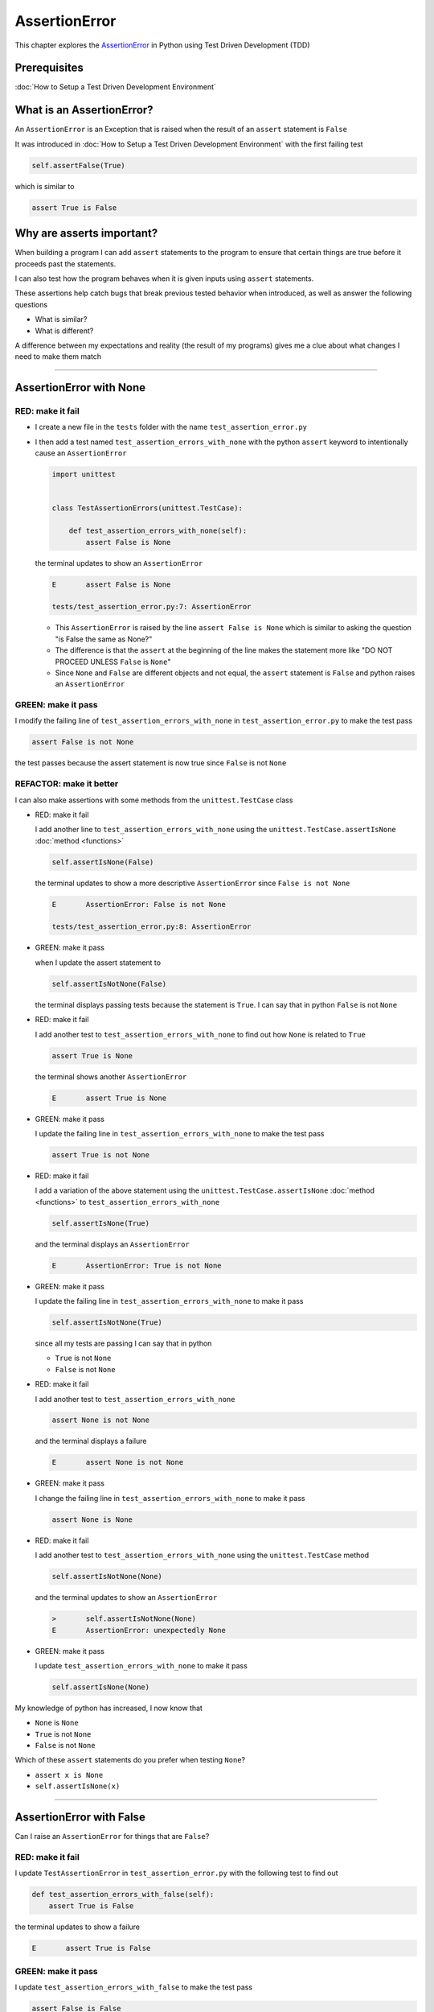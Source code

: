 
AssertionError
==============

This chapter explores the `AssertionError <https://docs.python.org/3/library/exceptions.html?highlight=assertionerror#AssertionError>`_ in Python using Test Driven Development (TDD)

Prerequisites
-------------


:doc:`How to Setup a Test Driven Development Environment`


What is an AssertionError?
--------------------------

An ``AssertionError`` is an Exception that is raised when the result of an ``assert`` statement is ``False``

It was introduced in :doc:`How to Setup a Test Driven Development Environment` with the first failing test

.. code-block:: python

  self.assertFalse(True)

which is similar to

.. code-block:: python

  assert True is False

Why are asserts important?
--------------------------

When building a program I can add ``assert`` statements to the program to ensure that certain things are true before it proceeds past the statements.

I can also test how the program behaves when it is given inputs using ``assert`` statements.

These assertions help catch bugs that break previous tested behavior when introduced, as well as answer the following questions


* What is similar?
* What is different?

A difference between my expectations and reality (the result of my programs) gives me a clue about what changes I need to make them match

----

AssertionError with None
------------------------

RED: make it fail
^^^^^^^^^^^^^^^^^

* I create a new file in the ``tests`` folder with the name ``test_assertion_error.py``
* I then add a test named ``test_assertion_errors_with_none`` with the python ``assert`` keyword to intentionally cause an ``AssertionError``

  .. code-block:: python

      import unittest


      class TestAssertionErrors(unittest.TestCase):

          def test_assertion_errors_with_none(self):
              assert False is None

  the terminal updates to show an ``AssertionError``

  .. code-block:: python

    E       assert False is None

    tests/test_assertion_error.py:7: AssertionError

  - This ``AssertionError`` is raised by the line ``assert False is None`` which is similar to asking the question "is False the same as None?"
  - The difference is that the ``assert`` at the beginning of the line makes the statement more like "DO NOT PROCEED UNLESS ``False`` is ``None``"
  - Since ``None`` and ``False`` are different objects and not equal, the ``assert`` statement is ``False`` and python raises an ``AssertionError``

GREEN: make it pass
^^^^^^^^^^^^^^^^^^^

I modify the failing line of ``test_assertion_errors_with_none`` in ``test_assertion_error.py`` to make the test pass

.. code-block:: python

  assert False is not None

the test passes because the assert statement is now true since ``False`` is not ``None``

REFACTOR: make it better
^^^^^^^^^^^^^^^^^^^^^^^^

I can also make assertions with some methods from the ``unittest.TestCase`` class


* RED: make it fail

  I add another line to ``test_assertion_errors_with_none`` using the ``unittest.TestCase.assertIsNone`` :doc:`method <functions>`

  .. code-block:: python

    self.assertIsNone(False)

  the terminal updates to show a more descriptive ``AssertionError`` since ``False is not None``

  .. code-block:: python

      E       AssertionError: False is not None

      tests/test_assertion_error.py:8: AssertionError

* GREEN: make it pass

  when I update the assert statement to

  .. code-block:: python

      self.assertIsNotNone(False)

  the terminal displays passing tests because the statement is ``True``. I can say that in python ``False`` is not ``None``

* RED: make it fail

  I add another test to ``test_assertion_errors_with_none`` to find out how ``None`` is related to ``True``

  .. code-block:: python

      assert True is None

  the terminal shows another ``AssertionError``

  .. code-block:: python

      E       assert True is None

* GREEN: make it pass

  I update the failing line in ``test_assertion_errors_with_none`` to make the test pass

  .. code-block:: python

      assert True is not None

* RED: make it fail

  I add a variation of the above statement using the ``unittest.TestCase.assertIsNone`` :doc:`method <functions>` to ``test_assertion_errors_with_none``

  .. code-block:: python

      self.assertIsNone(True)

  and the terminal displays an ``AssertionError``

  .. code-block:: python

    E       AssertionError: True is not None

* GREEN: make it pass

  I update the failing line in ``test_assertion_errors_with_none`` to make it pass

  .. code-block:: python

    self.assertIsNotNone(True)

  since all my tests are passing I can say that in python

  - ``True`` is not ``None``
  - ``False`` is not ``None``

* RED: make it fail

  I add another test to ``test_assertion_errors_with_none``

  .. code-block:: python

      assert None is not None

  and the terminal displays a failure

  .. code-block:: python

      E       assert None is not None

* GREEN: make it pass

  I change the failing line in ``test_assertion_errors_with_none`` to make it pass

  .. code-block:: python

    assert None is None

* RED: make it fail

  I add another test to ``test_assertion_errors_with_none`` using the ``unittest.TestCase`` method

  .. code-block:: python

      self.assertIsNotNone(None)

  and the terminal updates to show an ``AssertionError``

  .. code-block:: python

      >       self.assertIsNotNone(None)
      E       AssertionError: unexpectedly None

* GREEN: make it pass

  I update ``test_assertion_errors_with_none`` to make it pass

  .. code-block:: python

      self.assertIsNone(None)

My knowledge of python has increased, I now know that

* ``None`` is ``None``
* ``True`` is not ``None``
* ``False`` is not ``None``

Which of these ``assert`` statements do you prefer when testing ``None``?

* ``assert x is None``
* ``self.assertIsNone(x)``

----

AssertionError with False
-------------------------

Can I raise an ``AssertionError`` for things that are ``False``?

RED: make it fail
^^^^^^^^^^^^^^^^^

I update ``TestAssertionError`` in ``test_assertion_error.py`` with the following test to find out

.. code-block:: python

    def test_assertion_errors_with_false(self):
        assert True is False

the terminal updates to show a failure

.. code-block:: python

   E       assert True is False

GREEN: make it pass
^^^^^^^^^^^^^^^^^^^

I update ``test_assertion_errors_with_false`` to make the test pass

.. code-block:: python

    assert False is False


RED: make it fail
^^^^^^^^^^^^^^^^^

What if I try the same test using the ``unittest.TestCase.assertFalse`` method by adding this line to ``test_assertion_errors_with_false``

.. code-block:: python

    self.assertFalse(True)

the terminal updates to show a failure

.. code-block:: python

   E       AssertionError: True is not false

this is familiar, it was the first failing test I wrote in :doc:`How to Setup a Test Driven Development Environment`

GREEN: make it pass
^^^^^^^^^^^^^^^^^^^

I update ``test_assertion_errors_with_false`` to make it pass

.. code-block:: python

    self.assertFalse(False)

I now know that in python

* ``False`` is ``False``
* ``False`` is not ``True``
* ``None`` is ``None``
* ``True`` is not ``None``
* ``False`` is not ``None``

----

AssertionError with True
------------------------

Can I raise an ``AssertionError`` for things that are ``True``?

RED: make it fail
^^^^^^^^^^^^^^^^^

I update ``TestAssertionError`` in ``test_assertion_error.py`` with the following test

.. code-block:: python

    def test_assertion_errors_with_true(self):
        assert False is True

the terminal updates to show a failure

.. code-block:: python

  E       assert False is True

GREEN: make it pass
^^^^^^^^^^^^^^^^^^^

I update ``test_assertion_errors_with_true`` to make it pass

.. code-block:: python

    assert True is True

RED: make it fail
^^^^^^^^^^^^^^^^^

What if I try the above test with the ``unittest.TestCase.assertTrue`` method ?

.. code-block:: python

    self.assertTrue(False)

the terminal shows an ``AssertionError``

.. code-block:: python

    E       AssertionError: False is not true

GREEN: make it pass
^^^^^^^^^^^^^^^^^^^

I update ``test_assertion_errors_with_false`` to make it pass

.. code-block:: python

    self.assertTrue(True)

My knowledge of python has grown, I now know that


* ``True`` is ``True``
* ``True`` is not ``False``
* ``False`` is ``False``
* ``False`` is not ``True``
* ``None`` is ``None``
* ``True`` is not ``None``
* ``False`` is not ``None``

I could sum up the above statements this way - in python ``True``, ``False`` and ``None`` are different. Understanding these differences helps me write useful programs. They show how python behaves and give a foundation of predictable expectations of the language.

----

AssertionError with Equality
----------------------------

I can also make assertions of equality, where I compare if two things are the same

RED: make it fail
^^^^^^^^^^^^^^^^^

I add a new test to ``TestAssertionError`` in ``test_assertion_error.py``

.. code-block:: python

    def test_assertion_errors_with_equality(self):
        assert False == None

the terminal displays an ``AssertionError``

.. code-block:: python

  E       assert False == None


GREEN: make it pass
^^^^^^^^^^^^^^^^^^^

I change ``test_assertion_errors_with_equality`` to make it pass

.. code-block:: python

    assert False != None

the test passes because ``False`` is not equal to ``None``

REFACTOR: make it better
^^^^^^^^^^^^^^^^^^^^^^^^


* RED: make it fail

  I update ``test_assertion_errors_with_equality`` with the ``unittest.TestCase`` method

  .. code-block:: python

      self.assertEqual(False, None)

  the terminal outputs an ``AssertionError``

  .. code-block:: python

      E       AssertionError: False != None

  The ``unittest.TestCase.assertEqual`` :doc:`method <functions>` checks if the two given inputs, ``False`` and ``None`` are equal

* GREEN: make it pass

  I change ``test_assertion_errors_with_equality`` to make it pass

  .. code-block:: python

      self.assertNotEqual(False, None)

  I have learned that in python

  * ``True`` is ``True``
  * ``True`` is not ``False``
  * ``False`` is ``False``
  * ``False`` is not ``True``
  * ``None`` is ``None``
  * ``True`` is not ``None``
  * ``False`` is not ``None`` and ``False`` is not equal to ``None``

* RED: make it fail

  I add a new line to ``test_assertion_errors_with_equality``

  .. code-block:: python

      assert True == None

  and the terminal responds with an ``AssertionError``

  .. code-block:: python

      E       assert True == None

* GREEN: make it pass

  I update the line in ``test_assertion_errors_with_equality`` to make it pass

  .. code-block:: python

      assert True != None

* RED: make it fail

  I add the ``unittest.TestCase.assertEqual`` method to ``test_assertion_errors_with_equality``

  .. code-block:: python

      self.assertEqual(True, None)

  the terminal outputs an ``AssertionError``

  .. code-block:: python

      E       AssertionError: True != None

* GREEN: make it pass

  I update ``test_assertion_errors_with_equality`` to make it pass

  .. code-block:: python

      self.assertNotEqual(True, None)

  the terminal updates to show passing tests. I can now say that in python

  * ``True`` is ``True``
  * ``True`` is not ``False``
  * ``False`` is ``False``
  * ``False`` is not ``True``
  * ``None`` is ``None``
  * ``True`` is not ``None`` and ``True`` is not equal to ``None``
  * ``False`` is not ``None`` and ``False`` is not equal to ``None``

* RED: make it fail

  There is a pattern here, I update ``test_assertion_errors_with_equality`` with the other cases from my statement above

  .. code-block:: python

      assert True != True
      self.assertNotEqual(True, True)

      assert True == False
      self.assertEqual(True, False)

      assert False != False
      self.assertNotEqual(False, False)

      assert False == True
      self.assertEqual(False, True)

      assert None != None
      self.assertNotEqual(None, None)

* GREEN: make it pass

  I update ``test_assertion_errors_with_equality`` to make each test pass

  .. code-block:: python

      assert True == True
      self.assertEqual(True, True)

      assert True != False
      self.assertNotEqual(True, False)

      assert False == False
      self.assertEqual(False, False)

      assert False != True
      self.assertNotEqual(False, True)

      assert None == None
      self.assertEqual(None, None)

  I can now say that in python

  * ``True`` is ``True`` and ``True`` is equal to ``True``
  * ``True`` is not ``False`` and ``True`` is not equal to ``False``
  * ``False`` is ``False`` and ``False`` is equal to ``False``
  * ``False`` is not ``True`` and ``False`` is not equal to ``True``
  * ``None`` is ``None`` and ``None`` is equal to ``None``
  * ``True`` is not ``None`` and ``True`` is not equal to ``None``
  * ``False`` is not ``None`` and ``False`` is not equal to ``None``

----


If you have been typing along *WELL DONE!* Your magic powers are growing. From the experiments above you now know


* how to test for equality
* how to test if something is ``None`` or not
* how to test if something is ``False`` or not
* how to test if something is ``True`` or not
* how to use ``assert`` statements
* how to use the following ``unittest.TestCase.assert`` methods

  - ``assertIsNone`` - is this thing ``None``?
  - ``assertIsNotNone`` - is this thing not ``None``?
  - ``assertFalse`` - is this thing ``False``?
  - ``assertTrue`` - is this thing ``True``?
  - ``assertEqual`` - are these two things equal?
  - ``assertNotEqual`` - are these two things not equal?